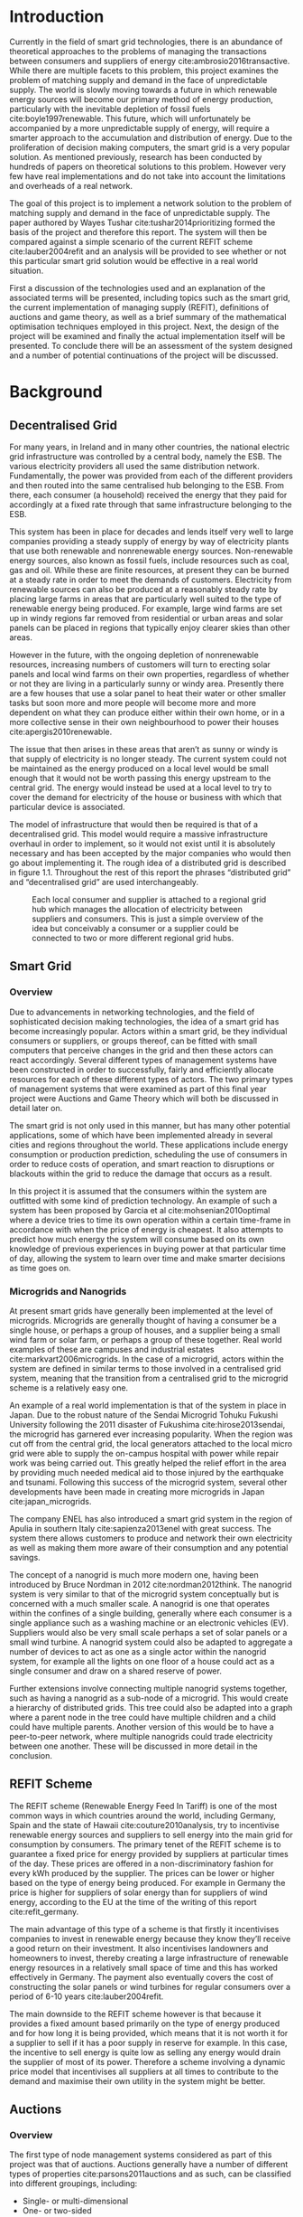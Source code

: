 #+LATEX_COMPILER: xelatex
#+LATEX_CLASS: report
#+LATEX_CLASS_OPTIONS: [a4paper, notitlepage]
#+LATEX_HEADER: \include{settings/preamble}
#+LaTeX_HEADER: \addbibresource{bibliography.bib}
#+OPTIONS: toc:nil H:4

# Inserts the 'TRINITY COLLEGE' etc. page
\inserttitlepage

\pagenumbering{roman}

\declaration

\permissiontolend

\insertabstract

# Need to fiddle with page numbers manually to make them consistent
\acknowledgements

\tableofcontents

\newpage

\pagenumbering{arabic}

* Introduction
Currently in the field of smart grid technologies, there is an abundance of
theoretical approaches to the problems of managing the transactions between
consumers and suppliers of energy cite:ambrosio2016transactive. While there are
multiple facets to this problem, this project examines the problem of matching
supply and demand in the face of unpredictable supply. The world is slowly
moving towards a future in which renewable energy sources will become our
primary method of energy production, particularly with the inevitable depletion
of fossil fuels cite:boyle1997renewable. This future, which will unfortunately be accompanied by a more
unpredictable supply of energy, will require a smarter approach to the
accumulation and distribution of energy. Due to the proliferation of decision
making computers, the smart grid is a very popular solution. As mentioned
previously,  research has been conducted by hundreds of papers on theoretical
solutions to this problem. However very few have real implementations and do not
take into account the limitations and overheads of a real network. 

The goal of this project is to implement a network solution to the problem of
matching supply and demand in the face of unpredictable supply. The paper
authored by Wayes Tushar cite:tushar2014prioritizing formed the basis of the
project and therefore this report. The system will then be compared against a
simple scenario of the current REFIT scheme cite:lauber2004refit and an analysis will be provided to
see whether or not this particular smart grid solution would be effective in a
real world situation. 

First a discussion of the technologies used and an explanation of the associated
terms will be presented, including topics such as the smart grid, the current
implementation of managing supply (REFIT), definitions of auctions and game
theory, as well as a brief summary of the mathematical optimisation techniques
employed in this project. Next, the design of the project will be examined and
finally the actual implementation itself will be presented. To conclude there
will be an assessment of the system designed and a number of potential
continuations of the project will be discussed.
* Background
** Decentralised Grid
For many years, in Ireland and in many other countries, the national electric grid
infrastructure was controlled by a central body, namely the ESB. The various
electricity providers all used the same distribution network. Fundamentally, the
power was provided from each of the different providers and then routed into the
same centralised hub belonging to the ESB. From there, each consumer (a
household) received the energy that they paid for accordingly at a fixed rate
through that same infrastructure belonging to the ESB.

This system has been in place for decades and lends itself very well to large
companies providing a steady supply of energy by way of electricity plants
that use both renewable and nonrenewable energy sources. Non-renewable energy
sources, also known as fossil fuels, include resources such as coal, gas and
oil. While these are finite resources, at present they can be burned at a steady
rate in order to meet the demands of customers. Electricity from renewable
sources can also be produced at a reasonably steady rate by placing large farms
in areas that are particularly well suited to the type of renewable energy being
produced. For example, large wind farms are set up in windy regions far removed
from residential or urban areas and solar panels can be placed in regions that
typically enjoy clearer skies than other areas.

However in the future, with the ongoing depletion of nonrenewable resources,
increasing numbers of customers will turn to erecting solar panels and local
wind farms  on their own properties, regardless of whether or not they are
living in a particularly sunny or windy area. Presently there are a few houses
that use a solar panel to heat their water or other smaller tasks but soon more
and more people will become more and more dependent on what they can produce
either within their own home, or in a more collective sense in their own
neighbourhood to power their houses cite:apergis2010renewable.

The issue that then arises in these areas that aren’t as sunny or windy is that
supply of electricity is no longer steady. The current system could not be
maintained as the energy produced on a local level would be small enough that it
would not be worth passing this energy upstream to the central grid. The energy
would instead be used at a local level to try to cover the demand for
electricity of the house or business with which that particular device is
associated.

The model of infrastructure that would then be required is that of a
decentralised grid. This model would require a massive infrastructure overhaul
in order to implement, so it would not exist until it is absolutely necessary
and has been accepted by the major companies who would then go about
implementing it. The rough idea of a distributed grid is described in figure
1.1. Throughout the rest of this report the phrases “distributed grid” and
“decentralised grid” are used interchangeably.

#+CAPTION: Each local consumer and supplier is attached to a regional grid hub which manages the allocation of electricity between suppliers and consumers. This is just a simple overview of the idea but conceivably a consumer or a supplier could be connected to two or more different regional grid hubs. 
#+NAME: Decentralised Grid (Fig 1.1)
[[./img/DecentralisedGrid.jpg]]
** Smart Grid
*** Overview
Due to advancements in networking technologies, and the field of sophisticated
decision making technologies, the idea of a smart grid has become increasingly
popular. Actors within a smart grid, be they individual consumers or suppliers,
or groups thereof, can be fitted with small computers that perceive changes in
the grid and then these actors can react accordingly. Several different types of
management systems have been constructed in order to successfully, fairly and
efficiently allocate resources for each of these different types of actors. The
two primary types of management systems that were examined as part of this final
year project were Auctions and Game Theory which will both be discussed in
detail later on. 

The smart grid is not only used in this manner, but has many other potential
applications, some of which have been implemented already in several cities and
regions throughout the world. These applications include energy consumption or
production prediction, scheduling the use of consumers in order to reduce costs
of operation, and smart reaction to disruptions or blackouts within the grid to
reduce the damage that occurs as a result. 

In this project it is assumed that the consumers within the system are outfitted
with some kind of prediction technology. An example of such a system has been
proposed by Garcia et al cite:mohsenian2010optimal where a device tries to time
its own operation within a certain time-frame in accordance with when the price
of energy is cheapest. It also attempts to predict how much energy the system
will consume based on its own knowledge of previous experiences in buying power
at that particular time of day, allowing the system to learn over time and make
smarter decisions as time goes on. 
*** Microgrids and Nanogrids
At present smart grids have generally been implemented at the level of
microgrids. Microgrids are generally thought of having a consumer be a single
house, or perhaps a group of houses, and a supplier being a small wind farm or
solar farm, or perhaps a group of these together. Real world examples of these
are campuses and industrial estates cite:markvart2006microgrids. In the case of
a microgrid, actors within the system are defined in similar terms to those
involved in a centralised grid system, meaning that the transition from a
centralised grid to the microgrid scheme is a relatively easy one.

An example of a real world implementation is that of the system in place in
Japan. Due to the robust nature of the Sendai Microgrid Tohuku Fukushi
University following the 2011 disaster of Fukushima cite:hirose2013sendai, the
microgrid has garnered ever increasing popularity. When the region was cut off
from the central grid, the local generators attached to the local micro grid
were able to supply the on-campus hospital with power while repair work was
being carried out. This greatly helped the relief effort in the area by
providing much needed medical aid to those injured by the earthquake and
tsunami. Following this success of the microgrid system, several other
developments have been made in creating more microgrids in Japan
cite:japan_microgrids. 

The company ENEL has also introduced a smart grid system in the region of Apulia
in southern Italy cite:sapienza2013enel with great success. The system there
allows customers to produce and network their own electricity as well as making
them more aware of their consumption and any potential savings.

The concept of a nanogrid is much more modern one, having been introduced
by Bruce Nordman in 2012 cite:nordman2012think. The nanogrid system is very
similar to that of the microgrid system conceptually but is concerned with a
much smaller scale. A nanogrid is one that operates within the confines of a
single building, generally where each consumer is a single appliance such as a
washing machine or an electronic vehicles (EV). Suppliers would also be very
small scale perhaps a set of solar panels or a small wind turbine. A nanogrid
system could also be adapted to aggregate a number of devices to act as one as a
single actor within the nanogrid system, for example all the lights on one floor
of a house could act as a single consumer and draw on a shared reserve of power.

Further extensions involve connecting multiple nanogrid systems together, such
as having a nanogrid as a sub-node of a microgrid. This would create a hierarchy
of distributed grids. This tree could also be adapted into a graph where a
parent node in the tree could have multiple children and a child could have
multiple parents. Another version of this would be to have a peer-to-peer
network, where multiple nanogrids could trade electricity between one another.
These will be discussed in more detail in the conclusion.
** REFIT Scheme
The REFIT scheme (Renewable Energy Feed In Tariff) is one of the most common
ways in which countries around the world, including Germany, Spain and the state
of Hawaii cite:couture2010analysis, try to incentivise renewable energy sources
and suppliers to sell energy into the main grid for consumption by consumers.
The primary tenet of the REFIT scheme is to guarantee a fixed price for energy
provided by suppliers at particular times of the day. These prices are offered
in a non-discriminatory fashion for every kWh produced by the supplier. The
prices can be lower or higher based on the type of energy being produced. For
example in Germany the price is higher for suppliers of solar energy than for
suppliers of wind energy, according to the EU at the time of the writing of this
report cite:refit_germany.

The main advantage of this type of a scheme is that firstly it incentivises
companies to invest in renewable energy because they know they’ll receive a good
return on their investment. It also incentivises landowners and homeowners to
invest, thereby creating a large infrastructure of renewable energy resources in
a relatively small space of time and this has worked effectively in Germany. The
payment also eventually covers the cost of constructing the solar panels or wind
turbines for regular consumers over a period of 6-10 years cite:lauber2004refit. 

The main downside to the REFIT scheme however is that because it provides a
fixed amount based primarily on the type of energy produced and for how long it
is being provided, which means that it is not worth it for a supplier to sell if
it has a poor supply in reserve for example. In this case, the incentive to sell
energy is quite low as selling any energy would drain the supplier of most of
its power. Therefore a scheme involving a dynamic price model that incentivises
all suppliers at all times to contribute to the demand and maximise their own
utility in the system might be better.
** Auctions
*** Overview
The first type of node management systems considered as part of this project was
that of auctions. Auctions generally have a number of different types of
properties cite:parsons2011auctions and as such, can be classified into
different groupings, including: 

+ Single- or multi-dimensional
+ One- or two-sided
+ Open-cry or sealed-bid
+ First- or k th-price
+ Single- or multi-unit
+ Single- or multi-item

While all of these are examined in detail in the book by Simon Parsons, only the
continuous double auction will be discussed here as it the only type of auction
that was deemed suitable. The reasoning for the decision is explained in the
next section along with a description of what the method itself entails.
*** Continuous Double Auction
The idea of a double auction is a simple one. Instead of trying to match
multiple bidders to a single seller or multiple sellers to a single buyer, a
double auction is where there are multiple sellers and multiple bidders. Through
combining the buy-side and the sell-side of an auction into a single process, we
then have a two-sided or double action. 

A continuous double auction is an extension and a refinement of a double auction
where multiple rounds are conducted until as many bidders and sellers have been
satisfied as is possible. The first stage attempts to match up as many bidders
and sellers as possible who have compatible bids. After that both the sellers
and the bidders attempt to adjust their respective ask and bid prices and then
another round begins. This process continues iteratively until either all actors
involved in the auction are satisfied or until all remaining actors have reached
their respective buying or selling thresholds. 

The reason why this particular style of auction was chosen to be investigated
was that it matches the real world scenario of having multiple consumers within
a nanogrid environment as well as multiple suppliers and as such proved to be a
popular choice among many proposed auction based solutions to the smart grid
problem cite:ramachandran2011intelligent. It is also reasonable to
assume that some kind of memory might be built into the consumers and suppliers
so that they might remember what each other offered on previous occasions and
submit bids in order to be accepted quicker. The iterative style of the
continuous auction was appealing and realistic due to the nature of managing the
bids and sales of so many different actors within one given system.

However, most of the auctions investigated as part of this project required the central
controller having access to all the private information of all the other nodes.
This, among other reasons, led to auctions not being implemented for this
project and this will be discussed in further detail later.
** Game Theory
*** Overview
The field of game theory is one that has many different facets and versions
depending on the situation in which this is used. In this section the
nomenclature and jargon of game theory will be discussed, as will a short
explanation about the decision to select the type of game implemented as part of
this final year project. First the two main types of interactions between
players in a game will be discussed and after that the two primary types of
playing styles. However, before this, certain traits that are universal for any
type of game that must first be explained in order to grasp the concept of game
theory enough to understand some implementation decisions later in this report
to grasp the general concept of game theory itself.

The concept of utility is an important one to grasp in game theory. Each player
that takes part in the game has a utility function associated with it. This
function takes the variables involved within the game as parameters and
generally results in some kind of scalar value. This value, or utility, can be
considered as the score of a particular player in a given turn of the game. In a
game that involves money, such as the one proposed in this project, the utility
function is modelled as the potential profit that a player can earn when offering
different amounts of the resource they are selling. This profit is weighed
against any potential loss that the player can incur by offering too much of the
resource in a given turn.

In game theory, players within a game compete for a finite resource with the
objective of maximising their own utility within the scope of that game. Each
player within the game has an associated utility function that is generally the
same for all players within that game. The player strategises to try to reach
some maximum value for their utility function, on either an
individual or collective level. There is generally some kind of manager node
also involved, which helps to conduct the game between all of the players
involved. Within any particular game, the players are all trying to maximise
their own utility. However in different types of games they may also be
conscious of the utilities of all the other players involved and try to react
accordingly, whether to further their own goal or to further the goals of the
collective group.

A well defined game has some form of state of equilibrium. This state of
equilibrium is when the sum of utilities of all the players within the game
reaches a maximum. The central managing node, if there is one, generally decides
whether or not this state has been reached. This state is the success state of
the game. In a well-designed game the utility function must be designed such
that the state of equilibrium, that is the success state, not only can be
reached but also that reaching that state is appealing to all players within the
game.
*** Non-Cooperative Game Theory
Non-Cooperative games are the simplest types of games both to understand and
design. The core component of a non-cooperative game is that all of the players
are operating purely independently while trying to maximise their own utility.
Each player within the game knows the best strategy to take in order to maximise
their own utility. Because every player in a game has the same objectives and
strategies available to them, each player knows what strategy will maximise its
own utility, based on everyone else trying the same technique

This is where the concept of equilibrium comes into play. Equilibrium is the
state in which there is the least disparity between the best player and the
worst player, that is that each player performs the best that it can with the
knowledge that all other players are similarly going to try to maximise their
own utilities. In non-cooperative games, the term "Nash Equilibrium" is used to
mean equilibrium cite:cournot1960researches.

A simple example of a non-cooperative game is thought experiment called the
prisoners' dilemma cite:poundstone1993prisoner, where two prisoners are face
with a choice of snitching on the other or keeping quiet. If both keep quiet,
then they each receive a prison sentence of 1 year. If they both betray each other
then they receive 2 years each. However if one stays silent and the other
decides to betray them then the silent one receives 3 years and the snitch goes
free. In this game, the players (prisoners) are both trying to maximise their
own utility, in this case their freedom and are working purely selfishly. Each
player should then try to always betray the other as this has the potential to
lead to freedom and if not, then they avoid the worst sentence of 3 years. 

With the knowledge of the strategies of the other players in the game, each
player is then able to pick the strategy that maximises its own utility, taking
into consideration that all other players are trying to do the exact same thing
and therefore it picks an appropriate strategy. In a well designed game, there
should also be no incentive for a player to change their strategy to try to
undercut other players. If made correctly, such an action would have an adverse
effect on the player in the game. In this case all other players would then be
aware that this player’s strategy had changed and would then react accordingly
in order to maximise their own utility and decrease that player’s utility.
*** Cooperative Game Theory
Cooperative game theory shares many similar traits with that of non-cooperative
game theory as outlined in section 5.1. However the defining feature of
cooperative game theory is that players within the game will form coalitions
based on threats and incentives that occur between each other. The key component
of cooperative game theory is the analysis of which coalitions are likely to
form within any given game and what the projected outcomes are based upon these
permutations of coalitions. In this way the study of cooperative games have two
main facets. Firstly, they are concerned with what might cause different groups
of players to act together in unison. Secondly they are concerned with the most
likely outcomes of each of these games that happen when different groups form.

In this project, the nodes involved in the game are all of the energy suppliers
who are trying to maximise their own profit based on the amount of energy that
they are able to sell. The utility functions of the nodes and other details will
be discussed later in the Implementation section of this report. The desired
outcome of each player is therefore entirely selfish and because they are all
trying to compete for a finite price, they each want to obtain as much of that
money as possible. Therefore it does not follow to design this game in such a
way that these players should be able to form coalitions, as any coalition would
involve compromising and receiving less money which doesn’t make sense in this
game. Similarly due to the lack of communication between the players in the
game, they can also never know if other players could change their strategies so
are unable to even realise that cooperation is even possible at any given stage.
*** Cournot and Stackelberg Games
Cournot and Stackelberg games are two manners in which players participate in
the game, in other words they constitute the structure of the game as opposed to
how players react to one another and strategise within the game. Both of these
are relatively easy concepts to understand so this section should be quite
short. Because these different structures of games affect the way in which a
player interacts with the other players in the game, different strategies can be
better or worse based on whether the game is a Cournot game or a Stackelberg
game and in some cases some strategies may not even be possible within different
game structures.

A Cournot game is simply where all the players make their moves at the same
time. For example, all players may submit their moves separately to a central
manager node who then reveals all of the different moves at the same time and
tries to work out and resolve all the different collisions and determine what
exactly the outcome of the game was on that particular turn. In a Cournot game,
the players all have to predict what the most likely turn of all the other
players are and react accordingly for every round of the game.

A Stackelberg game is where there is a leader within the game who plays first,
attempting to maximise its own utility first and then all other players in the
game play in turn after that and are able to see the moves of all other players
before them. Obviously in this kind of a game, where players are competing over
a finite resource, whoever plays first has an immediate advantage over the over
players in the game. This trickles down through the game, so that while any
given player has a disadvantage compared the whoever had the preceding turn,
they have a distinct advantage over all players who come afterwards.

The reasoning behind choosing a Stackelberg game over a Cournot game for this
project will be discussed later in the Implementation section of this report.
** Optimisation Techniques
*** Overview
Optimisation techniques are an important part of the field of mathematics and
are reasonably simple to understand, but can be extremely difficult to
formulate. Optimisation problems concern themselves with a key problem that is
relevant to many different fields of engineering and computer programming.

For a function $f \colon A \rightarrow \mathbb{R}^n$ for a particular set $A$,
an optimisation problem is concerned with finding an element $x_o$ of $A$ where
$f(x_o) <= f(x)$ for a minimisation problem or $f(x_o) >= f(x)$ for a
maximisation problem, $\forall x \in A$. These optimisation problems manifest
themselves in countless fields from economics cite:dixit1990optimization, civil
engineering cite:piryonesi2017mathematical and of course as part of the smart
grid cite:ahat2013smart. The optimisation techniques involved in this particular
project are used on each of the two utility functions involved in the process
namely that of each of the game players and then the moderator actor process
involved in the system. This will of course be discussed in more detail later on.

One of the main benefits of an optimisation technique is that it is often
obtainable using linear algebraic methods which means that a computer can figure
out the solution to the optimisation problem in polynomial time. Another benefit
of this is that an optimisation technique can be used in tandem with any other
problem solving technique in order to find a better solution much faster. If any
problem fits the parameters of the optimisation as defined above then different
optimisation techniques can be applied or at least the same one in multiple
places.

While the basic premise and motivation behind every optimisation technique is
the same, different types of sets of values can be used for the set $A$ and as a
result. Fortunately, different types of optimisation techniques have been
developed in order to more efficiently solve problems in each of these areas. In
some cases, the type of values in the set such as in a convex set, actually make
other optimisation methods useless. In this project, two main optimisation
methods were used, namely Convex Optimisation and Hyperplane Projection
Optimisation. Both techniques are involved with quickly and accurately solving
for a maximum in the case of two different utility functions but operate with
different types of sets, each one being suitable for the relevant type of problem.
*** Convex Optimisation
Convex optimisation is defined as the solving of minimisation problems
that involve convex functions being applied to convex sets cite:boyd2004convex.
Due to the nature of the convexity of the sets involved in these sorts of
problems, a term that I will discuss momentarily, the local minimum that is
discovered is actually a global minimum. Basically this means that the curve of
the graphed outputs from mapping the values of a convex set through a convex
function, only has a single minimum as opposed to a situation where the curve
could have multiple minimima or values that can be converged on which are not
the true minimum of the curve. This property of a convex optimisation problem as
well as the property of general optimisation problems of being able to solve the
problem in polynomial time means that the true solution can be discovered
relatively quickly.

A convex set is simply a region in which, if you draw a line between any two
arbitrary points in the region, then all points on the line are also inside the
region as outlined in the left side of Fig 6.1. The right side shows a
non-convex set where there is a hollow section to the region.

#+CAPTION: A convex set (gtMath March 2016) cite:convex_set_img 
#+NAME: Convex set diagram
[[./img/convex_set.png]]

A convex function on the other hand is simply a function where the entire line
segment between any two points on the graph is above or on the graph. This
is the part of convex optimisation that determines the fact that the local
minimum is a global minimum. Convex functions are extremely common in the field
of mathematics such as the quadratic function $x^2$ and the exponential function
$e^x$. 

Convex optimisation is therefore a relatively simple concept to understand and
is clearly seen to be a very useful and efficient method of accurately and
quickly finding solutions to minimisation problems.
*** Hyperplane Projection
**** Variational Inequality Problem
The hyperplane projection method is a tool for solving problems that suit the
criteria of a variational inequality problem (VI problem) so first that must be explained
before moving onto the concept of the solution to such a problem.

One of the components of the VI problem cite:konnov1997generalized is that of a
functional. A functional is a function that maps a vector space onto its
underlying field of scalars. A scalar field is where there is an associated
scalar value to every point in a space, in this case to every point in the
vector. Often this vector space can be a series of functions, meaning that the
functional takes a function as an argument and can be interpreted as a function
of functions. This is similar to the idea of higher order functions, where a
single higher order function can be used to operate on multiple functions and
perhaps capture some other important piece of data for a given system.
 
A variational inequality is an inequality that involves a functional that must
be solved for all variables in a set, usually a convex set. As a side note,
although this problem also involves a convex set like the convex optimisation
problem, the functional is not a convex function and therefore convex
optimisation does not apply in this instance.

The origin of, and primary application of, variational inequality problems is in
the field of finding solutions of equilibrium in a given system. As we'll see
later on in the implementation section of this report, finding the state of Nash
Equilibrium between the different suppliers that take part in the game requires a
state of equilibrium. Therefore it can be easily inferred that the variational
inequality problem is applicable and the problem can be solved as such using a
method appropriate for such a problem.

The hyperplane projection method defined here also stipulates that the
underlying functional involved in the problem must meet a certain monotonicity
criteria. Monotonicity is a property of a function that says that the function
must either be non-decreasing or non-increasing. The function does not have to
be constantly increasing or decreasing but for example if it is increasing then
it cannot decrease or vice versa in order to be deemed monotonic. This can be
represented mathematically as $f(x) <= f(y) \forall x <= y$ or $f(x) >= f(y) \forall z <=
y$. Functions that cleave to this mould are called monotonically increasing and
monotonically decreasing respectively. 
**** Hyperplane Projection Method
Having covered a number of the prerequisites for using a hyperplane projection
method, the method itself can be explained. The version I looked at was
developed by Solodov and Svaiter and is called the Solodov and Svaiter
Hyperplane Projection Method (SSHPM) cite:solodov1999new. Figure 6.2 will be
referred to as a part of the explanation.

#+CAPTION: Solodov and Svaiter Hyperplane Projection Method
#+NAME: SSHPM
[[./img/SSHPM.png]]

The curve in the figure describes the functional in the variational inequality
(VE) problem. This method uses the projection operator $P_C[x] := arg min ||y -
x||$ where $y \in C$. Suppose we have a point $x^i$ which is the current approximation of
the solution to the VE problem involving the set $C$ and the functional $F$.
First we calculate a a projection point $P_C[x^i - F(x^i)]$. The segment between
$x^i$ and $P_C[x^i - F(x^i)]$ is searched for a point $z^i$, using a linesearch
method like the Armijo linesearch method cite:armijo1966minimization, such that
a hyperplane $\delta H_i$ (using the definition of $H_i$ as defined in figure 6.2)
strictly separates $x^i$ from any solution $x^*$ of the problem. The next
approximation to the solution $x^{i+1}$ is calculated by projecting $x^i$ onto the
intersection of the set $C$ and the halfspace $H^i$ that contains the solution
set using $P_{C \cap H_i}$.

The benefit of this solution is that each iteration of the method only requires
two projections which makes it computationally efficient, the first to calculate
the hyperplane $H_i$ and another onto the intersection $C \cap H^i$ to find the next
iterate in finding the solution.

A good analogy for the hyperplane projection method is that of the binary search
method. The space is divided in two and it is determined as to which half the
solution resides in. That half is then searched in the same manner until the
solution is eventually converged on. The difference with SSHPM is that it
operates in n-dimensions whereas binary search only works in one dimension.

In this smart grid scenario, the value being searched for is that of the amount
of energy that a particular supplier will provide to the system. The system
tries to find the ideal value for the amount of energy to offer to the system
based on the current incentives. Later on in the Implementation section, the
application of this method will be discussed in further detail.
* Implementation
** Design
*** Games vs Auctions
In the background section of this report both the concepts of Auctions and Game
Theory as both were considered as potential candidates for the management system
to match supply and demand in a nanogrid system. Ultimately however, a
non-cooperative game was chosen as the prime candidate for the smart grid in
this project. It is important to first consider the reasons as to why this
choice was made before explaining how the game was designed.

In the process of investigation of auctions and game theory, certain
similarities stood out between the two management systems. Ultimately all actors
within either of these systems are trying to maximise their utility, a scalar
value that is determined based on a number of key variables that each actor
considers pertinent to their operation. In the case of a model such as this one,
where a price value is involved, the utility of any given actor is usually
modelled as a balance between any profit that the unit could make versus some
kind of risk factor of selling too much at any one given time. In this regard,
the modelling of any actors within the grid would end up being the same on a
conceptual level and only the interactions between them would change based on
what kind of system was chosen.

As has been outlined in previous sections, one of the main criteria for the
nanogrid system, was that of minimal sharing of information between actors in
the grid. This was to decrease the size of packets exchanged between nodes in
the network as well as to hopefully decrease the number of packets sent between
each other in order to improve the efficiency of such a system such that it
might be practical for a real world scenario. Therefore the focus was on a
system that would fit this design. Every auction that was investigated as part
of this report had a crucial element of either all nodes being aware of the each
others' private information or at the very least the central node needed to have
all this information to hand. Therefore a non-cooperative game seemed more
appropriate based off this particular design. 
*** System Design
In this section I will discuss a brief overview of the operation of the system
implemented in this project. Below in Figure 7.2 is a basic flowchart of a
single iteration of the operation of the system, followed by a brief summary of
each step. The summary below assumes that all the nodes within the network have
connected with one another already, although in my code submission there is an
extra step to ensure that the system process doesn't start until the user
decides that it should so that the system can be monitored on a step by step
basis. Figure 7.1 is a simple diagram of the connections between different
actors within the system.

#+CAPTION: Simple diagram to understand the connections between the different actors involved in the system in a given iteration
#+NAME: Basic Newtork Diagram 
[[./img/basic_network.png]]

#+CAPTION: Flow chart depicting the operation of the system in terms of the Central Power Station (CPS), Energy Consumers (ECs) and Energy Suppliers (ESs) in a single iteration
#+NAME: Flow chart of the system operation
[[./img/design.png]]

An iteration of the system is conducted to match supply and demand for in a
nanogrid situation for a given upcoming timeslot. Some kind of system where a
consumer can predict their energy usage for the next timeslot is presumed to be
in place. The suppliers of course know what their own supply of energy is as
well as having a caution variable $c \in (0, 1)$. The caution value determines how
willing they are to sell larger amounts of energy, a low caution value
representing a willingness to sell more energy and a high value standing for a
more conservative supplier.

The operation begins with the Central Power Station (CPS) announcing a timeslot
to all consumers and all suppliers within the network. At the beginning the CPS
doesn't know who is a consumer and who is a supplier in order to accommodate the
situation where a consumer has proactively bought too much energy in
anticipation of needing it or has been instructed by some logic to sell excess
energy into the grid. Each Energy Consumer (EC) then notifies the CPS as to
whether it is in need of energy or whether it has energy to sell and if it's the
case of the former then it also sends how much energy it requires. Figure 7.1
shows the situation where ECs within the grid have already made it clear as to
whether they are a supplier or a consumer for this particular timeslot.

The CPS then simply sums the total demand and can begin the game. It sends the
total demand, the total amount of money it has available to give, also called
the "total price" $P$, and the
number of suppliers within the system to each Energy Supplier (ES). The total
price is calculated naively by multiplying the current price per unit that is
offered by the central grid by the number of units of energy required by the
consumers within the nanogrid. A standard unit would be kWh. Each ES first
calculates how much energy it can be offered by dividing the total price by the
number of players. Each one then uses the SSHPM optimisation method to determine
an estimate for the energy it is willing to give to the CPS at that price and
sends that estimate to the CPS. The functional used as part of the SSHPM is the
utility function of each EC and the set of values being mapped over is a one
dimensional vector space that goes from zero to whatever the total energy of
each EC is.

The CPS then receives each ES's energy estimate. From this it is able to
estimate how willing each ES is to giving more or less energy. It cannot work
out the private store or the caution of each ES but rather understands the ratio
that exists between all the different players involved. The CPS then uses its
own utility function and the vector of energy estimates from each ES as the
inputs to a convex optimisation problem. A disciplined convex optimisation
method is employed cite:grant2006disciplined as any standard convex optimisation 
technique is all that is required and the Python solver CVXPY cite:diamond2016cvxpy was readily
available. A new vector of prices per ES is generated and each one is sent to
each ES. This is the actual price that each ES receives.

The ESs then play another game using their utility functions and the new price
that they have been offered by the CPS and try to find the actual amount of
energy that they are willing to give away using SSHPM. This energy is then sent
to the CPS. The CPS then sums the total of energy that has been provided at that
time. If this energy matches the total demand of the consumers in the nanogrid,
then the energy is simply supplied to those who need it, on a first come first
serve basis. However, if the supply does not reach the demand then the CPS buys
the extra power that is needed from the central power grid as seen in Figure
7.1. This system accepts the fact that it may not be able to supply all
consumers within the nanogrid using solely local sources that exist within its
own grid. Once the supply matches the demand, the power is then distributed as
before. The process then starts again ahead of the next timeslot to ensure that
everyone that needs power during that time is supplied.
*** Game Design
First some of the key components of the game as well as a brief overview of how
it is conducted will be explained. Following that, the game itself will be
discussed in further detail. The game played between all of the ESs that are
trying to receive remuneration for the energy they are willing to offer is
played across two steps. First of all the ESs use their utility functions along
with a number of other important variables such as their energy capacity $E_n$,
caution $c_n and the current price offer $p_n$ in order to determine their new
estimate for how much energy they are willing to offer to the CPS $e_n$, where
$n \in N$, N being the set of all ESs taking part in the nanogrid. Next they use
that energy estimate to calculate a slack variable $\varepsilon_n$ which is a
variable indicating the amount of energy it is willing to offer without giving
up any private information. These slack variables are derived from the ES's
utility functions which will be discussed in the next section. The slack
variables are used by the CPS to determine Nash Equilibrium within the game,
namely this is when all of the slack variables are equal. Once this state of
equilibrium is reached, then the CPS asks for the energy offer from each of the
ESs.

When the hyperplane projection is initially calculated there is a small piece of
logic that determines what slack variable is sent to the CPS as well as what
energy should be offered. If the projection is equal to zero then $\varepsilon_n = E_n -
2c_{n}e_{n} + p_n$. Otherwise the second part of the hyperplane projection method is
run, where the halfspace is determined and from that a new projection is worked
out. In this case the slack variable sent back to the CPS is $\varepsilon_n = E_n - e_n +
p_n$. These slack variables are then sent to the CPS. If the slack variables are
all equal, as previously mentioned, then the game has reached the state of Nash
Equilibrium and the ESs are informed to end their iterations and they instead
send back the amount of energy they are offering. If the slack variables are not
equal then the CPS instructs the ESs to perform another iteration of the SSHPM.
*** Utility Functions
**** EC Utility Function
Each EC has a utility function that is used as the functional in the the
hyperplane projection optimisation. The utility function in question takes into
account the energy that EC $n$ has stored $E_n$, the price being offered to it
$p_n$, the caution value of that EC $c_n$ and the energy that it is offering $e_n$.
$$ U(e_n, E_n, p_n) = p_{n}e_{n} + (E_{n} - c_{n}e_{n})e_{n} $$ 
This utility function is based on the profit that the EC could get when it is
supplying energy, that is $p_{n}e_{n}$. $(E_{n} - c_{n}e_{n})e_{n}$ represents
the loss that the EC incurs by giving away a certain amount of power. Ultimately
the system is trying to maximise the utilities of all ECs in the nanogrid, where
the sum of all offered energies is less than or equal to the energy deficiency
(demand) of the system for a given timeslot $E_{def}$, that is $$\sum_n e_n <=
E_{def}$$. 

The utility function defined for the EC is the the crux of this project in order
to both structure the game itself and to determine the efficacy of the system.
The utility function is defined such that each EC is better utilised for each
timeslot but also does not expend too much electricity at one time unless the
incentive, namely the price, for it to do so is very high. This means that at a
later stage when there is perhaps a higher deficit, it can make more money in
the future as opposed to potentially being depleted of energy for the times of
high profit.
**** CPS Utility Function
The CPS has its own utility function that serves as the convex function for the
convex optimisation problem in trying to find appropriate prices for each of the
ESs that have submitted energy estimates for how much they are willing to offer.
The function is represented as a minimisation problem in terms of the energy
that each ES is offering $e_n$, the price that the CPS would offer for that
energy $p_n$ and two scalar values $a_n$ and $b_n$  that account for the costs
associated with storing and transmitting the energy.

$$min_p L(p,e) = min_{p_{n}} \sum_n(e_{n}p_n^r + a_{n}p_{n} + b_n), subject to
\sum_n p_n = P, p_{min} <= p_n <= p_{max}$$

For each ES, the CPS is trying to find the value of $p_n$ that will give the
smallest value for the function $L$. However all values of $p_n$ must sum to be
equal to the value of $P$, the total price that the CPS is willing to pay. As can be seen in this
model, the system doesn't pay any less for power overall, but rather
incentivises all suppliers of electricity to try to match the demand in
question. Another caveat of the minimisation problem is that $p_n$ must be
between the values of $p_{min}$ and $p_{max}$. This simply means that there is a
minimum and a maximum value that the CPS is willing to pay for energy.
** Application
*** Python Twisted Framework
In the course of this project the Python Twisted Framework cite:twistedpython
was used in order to implement a network between the CPS and the ECs. The
Twisted Framework has a number of layers in order to abstract out the problem
for the user so that they only need care about their own application
cite:kinder2005event. It also has a number of inbuilt functions so that the
programmer does not have to care about things like sockets that are very tricky
and are far removed from the problem trying to be solved in this project.

In Twisted, both the Client and the Server have two main layers, the Factory
layer and the Protocol layer. Essentially the Factory layer contains all of the
persistent information of any given network actor and the Protocol layer
contains actions and information for every connection made by that actor. In the
code produced as part of this project, the factories of the CPS and the ECs were
mostly used to store the values of variables pertinent to each of them such as
the price vectors for the CPS and the energy storage for each of the ECs.

The majority of the logic that controls both the CPS and ECs was contained
within separate Finite State Machine (FSM) files which were connected to their
respective Protocol files the FSM only changes state based on the inputs it
receives from any given connection. It was easiest to abstract the problem out
in this fashion for ease of reading and understanding of the code for both the
programmer and any potential readers. Each EC and the CPS is finally wrapped by
a simple run script that just sets up the factory from which everything else is
run. In each section below, the FSM of both the ECs and the CPS will be examined
as the system is conducted in the same fashion for both, where the protocol
calls a different function in the FSM depending on the state of the actor at
that time.

The FSM logic is not a part of the Twisted Framework but was a separate class that
was attached to it in order to better encapsulate the actions required at each
step. Figures 8.1 and 8.2 respectively describe the Finite State Machines of the
EC and CPS while Figure 8.3 describes the interactions between the CPS and EC entities.
*** Client (EC)

#+NAME: EC Finite State Machine
#+CAPTION: Finite State Machine for an EC
[[./img/ECFSM.png]]

**** Idle State
The idle state is merely a state for in between operations of the system, where
no game is being played. In this project it was also used as an initial state
before the user decides to start the game. When a new game is started by the
CPS, it notifies each EC to move into the start state.
**** Start State
The start state is where the EC sends a message to the CPS to inform it as to
whether it is a supplier or a consumer for the upcoming timeslot. If it is a
consumer then it also sends the amount of energy that it requires at that time.
Also if an EC in the nanogrid requires no energy for the next timeslot, then it
simply puts itself back into the idle state, awaiting the next timeslot when it
might need or be able to supply energy. An EC moves to the Estimate 1 State if
it is a supplier and to the receive state if it is a consumer.
**** Estimate 1 State
This state is used for when the ESs are playing the game and making their first
estimate of how much energy they are willing to offer to the CPS. In this state,
if an ES is told to "End" its iterations then it moves to the second estimation
state (Estimate 2 State). Otherwise it uses the hyperplane projection method
solver (SSHPM Implementation) that was developed as part of this project and
sends a slack variable to the CPS, used in determining Nash Equilibrium for the
game. 
**** Estimate 2 State
The Estimate 2 State is more or less the exact same as Estimate 1 State except
that when it receives the "End" message, it instead moves back to the idle
state, having successfully supplied energy to the CPS and having been
remunerated for that energy. If it doesn't receive the end message then it uses
SSHPM to calculate a new slack variable and continues playing the game.
**** Receive State
The Receive State is the state for any consumers for the current timeslot. An EC
stays in this state until the operation of the system has been completed and the
energy is distributed to it accordingly. Once it receives this energy, it
returns to the Idle state in order to wait for the next timeslot.
**** SSHPM Implementation
The SSHPM implementation caused the greatest amount of difficulty as part of
this final year project. The paper cite:solodov1999new details a complex and
dense mathematical algorithm that was difficult to grasp and to implement. The
functions with the SSHPM.py file follow the steps in the algorithm defined by
Solodov and Svaiter.
*** Server (CPS)

#+NAME: CPS Finite State Machine 
#+CAPTION: Finite State Machine for the CPS
[[./img/CPSFSM.png]]

**** Idle State
The Idle State is used while the there is no game happening and the CPS is idle.
The CPS is then able to move into the start state when it wants to begin a game
immediately preceding a new timeslot. In this implementation it's also used on
start-up of the system so that the operation of the system doesn't begin until
every EC is connected to the CPS. Each connected EC is stored in a Python
dictionary with its relevant connection.
**** Start State
The Start state accepts incoming messages from each of the ECs about whether
they will be a consumer or a supplier for the current timeslot or if they will
be abstaining from the current round of operation. It stores each EC's role in
the upcoming game and doesn't move to the next state until every single EC in
the network has given an answer as to what their role shall be. The CPS then
naively calculates the demand by simply summing the values given by each of the
consumers and then moves to the Init State. Each EC also has a timer associated
with it so that if the EC dies, then it times out and is not included in the game.
**** Init State
The Init State is used to allow the suppliers who will be taking part in the
game to start the game by providing them with the values that they need. Each EC
is sent the energy deficiency ($E_{def}$) for the current timeslot and price that
the CPS is willing to offer to each EC. The price is calculated by multiplying
$E_{def}$ by the current price per unit of energy and dividing that by the
number of ESs in the system. The CPS then moves to the Game 1 State.
**** Game 1 State
The Game 1 State is used for the first game that is played by the ECs that are
supplying energy for the current timeslot. When all connected ESs have responded
with their slack variables, the CPS runs a quick check as to whether or not the
slack variables are equal. If they are then it tells the ESs to finish their
iterations of SSHPM and to send the energy estimate that they used to calculate
the last slack variable that they sent and then the CPS moves to the
Optimisation State. If the slack variables are not all equal then the CPS tells
the ESs to continue playing the game.
**** Optimisation State
The Optimisation state first waits to receive the energy estimates from each ES
in the game of the current timeslot before beginning the convex optimisation. It
formulates the problem and then solves it using the CVXPY cite:diamond2016cvxpy
solver library. The new prices are then extracted from the solver and the CPS
sends the relevant price to each ES before moving to the Game 2 State.

In order to use the CVXPY solver, the problem must first be condensed into a
constructor. The problem has two parts, the objective and the constraints. The
convex function is the objective, in this case the utility function of the CPS,
namely $L$ from section 7.4.2. It is passed a one-dimensional vector that
represents the prices that will be offered to each of the ESs for their offers.
The other variables such as those energy estimates are also added as appropriate
in vectors or as scalar values. The constraints are then specified in an array
and in this case ensure that each price does not exceed the minimum or maximum
price that the CPS is willing to offer each ES and that the prices sum to the
total price that the CPS has to give for the given timeslot.
**** Game 2 State
The Game 2 State is more or less identical to the Game 1 State except that it is
concerned with managing the ESs who are trying to calculate the actual amount of
energy that they will give to the CPS as opposed to an estimate. In this state,
when the slack variables are equal, it similarly tells the ECs to stop the
iterations of their game and then it moves the CPS to the Distribute State.
**** Distribute State
The Distribute State first makes sure that all ESs have submitted the amount of
energy that they are going to provide to the CPS. It then sums these values and
compares that to $E_{def}$ and if it the supplied energy is insufficient, then it
buys the extra energy needed from the central grid. It then disperses the energy
needed to each of the consumers within the current timeslot and moves into the
idle state, ready for the next game before the next timeslot.

#+NAME: System Interaction
#+CAPTION: Diagram showing the interactions between the states of the two entities
[[./img/SystemInteraction.png]]

* Results and Discussion
Ultimately the success of the system was unable to be determined due to
difficulties with the implementation of the hyperplane projection method.
Instead of converging on a value for the energy estimate, it instead approaches
zero for every instance but never reaches it, and therefore runs infinitely. In
order to solve for this, a number of lecturers within the school of computer
science were contacted for assistance and the author of the paper, Wayes Tushar,
was approached. However Mr Tushar was unavailable and unfortunately a proper
understanding of the mathematics involved in SSHPM was not reached and
consequently a correct code implementation could not be achieved.
 
However, a pen and paper comparison between the REFIT scheme and the proposed
scheme was calculated to demonstrate a potential scenario of operation in order
to compare the two systems. The slack variables were calculated on paper and
were hard-coded into the current system in order that the code can be run as
opposed to running indefinitely. The attempt at the correct solution is still
present but is currently commented out. These sections are flagged in the code.
This scenario was run between a single consumer and two suppliers. The consumer
sets $Edef= 700$ and the two suppliers have $E1 = 1100$ and $E2 = 1000$. The
price per unit (kWh) is set at $1.85$. When the proposed system is run with
these values the sum of utilities $∑n U_n = 1069618.928$. Compared to the REFIT
scheme where the ratio between the capacities is used as a naive method of
deciding how much energy should be given by each EC, in a system where they
share private information. In this scenario, the sum of utilities $∑n U_n =
1068167.8$.

Unfortunately, due to the lack of conversion on correct values by the system, no
further scenarios could be calculated as it is unclear as to what the values
that the optimisation methods would reach in instances where the supply does not
meet the demand. Optimisation techniques can often require several iterations
before converging on a correct value and therefore are not feasible to be worked
out on paper.
** Assessment
From the numerical results it can be easily seen that the proposed method in
this instance is superior to the REFIT scheme as the sum of utilities is greater
in the former approach. However the difference between the two utilities is
minimal so this system may not be the worth implementing in reality. A working
solution, however, would verify whether this statement is true or not.

Regardless, another equally important question to answer as part of this
project, is about the likeliness of such an system being implemented in the real
world. First of all, it must be noted that such a system could only be deployed
following advancements in the creation of suitable prediction methods for
predicting the amount of energy that a consumer will require within the next
timeslot. Secondly, the installation of such a smart grid would require a huge
overhaul of the current network if this system was focussed on immediately.
Rather, a more realistic approach would be to first introduce smart meters into
homes in conjunction with the current grid, like is in place in Italy as
discussed previously and to follow that with a REFIT scheme to incentivise the
installation and construction of local renewable energy sources as is in place
in Germany. At this point it would then be feasible to introduce a system such
as the one discussed in this report. The reason why a REFIT scheme would need to
precede a game theoretic solution is that on a human level, people would need
tangible and static amounts of money to ensure that they would see a return on
their investment whereas the game theoretic approach does not yield a concrete
and easy-to-grasp amount of money.

* Conclusion
There are a number of ways in which this project could be continued, that were
discovered during the course of the investigation of the field of smart grids
and in the particular area around which this project is based. These fall under
two distinct categories: the first being aspects in which this project could
have been extended had there been more time, and the second being ways in which
investigations could be made into pairing this project with other proposed smart
grid technologies.

Originally it was intended that the project would include implementing a
prototype for the supply and demand matching using a number of Raspberry Pis
connected over a WiFi network. This could then be used to analyse network
latencies as well as to create a real network and prove whether or not this
system could be implemented on a larger scale.

A second potential extension would be to create a hierarchy of CPSs in a larger
smart grid, where the CPS of a nanogrid in a house would then act as an EC
within say the community or neighbourhood. The CPS controlling that region would
then be an EC for a larger region, say a county or even an area code. However, a
major change would need to take place in order to implement such a system. The
current system which was examined in this project, only attempted to supply
energy less than or equal to the upcoming energy deficiency. This extension
however, would require the system to be able to produce a surplus of electricity
for a single house at a given time period. If this were possible then a house
could then act as a supplier in the game within its own neighbourhood and
actually generate a further profit for that house.

As mentioned previously, as well as supply side management systems, there are
also numerous papers concerned with demand side management. Most of these papers
were primarily concerned with driving down the price of energy at any one given
timeslot so it would be both beneficial and interesting to investigate pairing
such a system with the system in this paper in order to see whether the low
price generated is still enough to incentivise suppliers to give energy to the
CPS. If successful, such an amalgamation would help consumers who had such a
grid system set up in two different ways, first by driving down their costs and
then by allowing them to sell energy to make further savings.

The final potential continuation of this project would be to pair any devices
that would normally solely be suppliers in a nanogrid, such as wind turbines and
solar panels, with some form of prediction software relating to weather patterns
cite:foley2012current. This data could then be used to inform an EC’s caution
value. For example if the EC was nearing capacity and it knew that it was going
to be generating enough electricity that it would be unable to store it, then it
could have a very low caution value. Conversely, low energy capacity and low
production in the future could could be used to inform a higher caution value.

\printbibliography
\appendix
